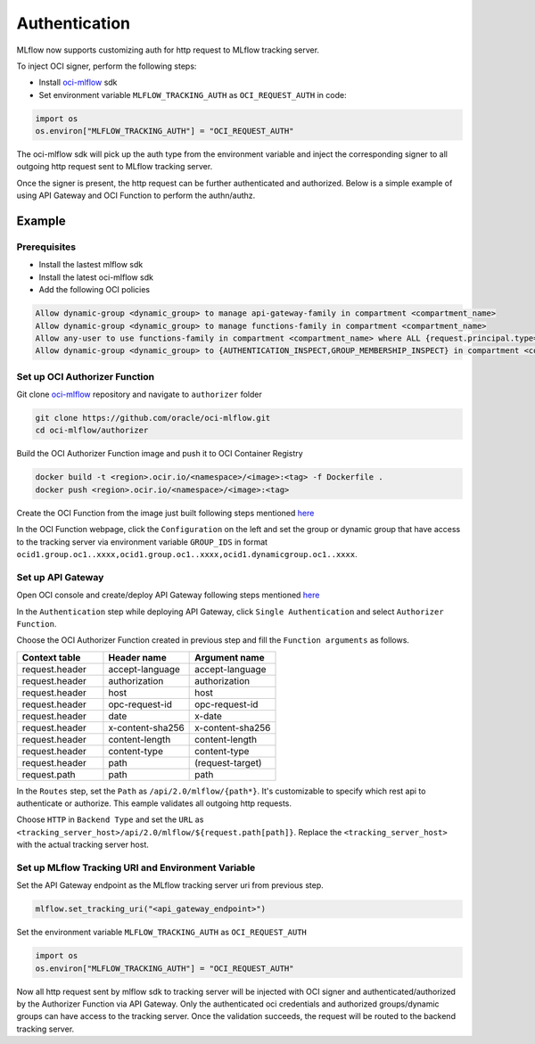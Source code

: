 ==============
Authentication
==============

MLflow now supports customizing auth for http request to MLflow tracking server. 

To inject OCI signer, perform the following steps:

* Install `oci-mlflow <https://pypi.org/project/oci-mlflow/>`__ sdk
* Set environment variable ``MLFLOW_TRACKING_AUTH`` as ``OCI_REQUEST_AUTH`` in code:

.. code-block:: python
    
    import os
    os.environ["MLFLOW_TRACKING_AUTH"] = "OCI_REQUEST_AUTH"

The oci-mlflow sdk will pick up the auth type from the environment variable and inject
the corresponding signer to all outgoing http request sent to MLflow tracking server.

Once the signer is present, the http request can be further authenticated and authorized.
Below is a simple example of using API Gateway and OCI Function to perform the authn/authz.

Example
-------

Prerequisites
~~~~~~~~~~~~~
* Install the lastest mlflow sdk
* Install the latest oci-mlflow sdk
* Add the following OCI policies

.. code-block:: shell

    Allow dynamic-group <dynamic_group> to manage api-gateway-family in compartment <compartment_name>
    Allow dynamic-group <dynamic_group> to manage functions-family in compartment <compartment_name>
    Allow any-user to use functions-family in compartment <compartment_name> where ALL {request.principal.type= 'ApiGateway'}
    Allow dynamic-group <dynamic_group> to {AUTHENTICATION_INSPECT,GROUP_MEMBERSHIP_INSPECT} in compartment <compartment_name>

Set up OCI Authorizer Function
~~~~~~~~~~~~~~~~~~~~~~~~~~~~~~

Git clone `oci-mlflow <https://github.com/oracle/oci-mlflow>`__ repository and navigate to ``authorizer`` folder

.. code-block:: shell

    git clone https://github.com/oracle/oci-mlflow.git
    cd oci-mlflow/authorizer

Build the OCI Authorizer Function image and push it to OCI Container Registry

.. code-block:: shell

    docker build -t <region>.ocir.io/<namespace>/<image>:<tag> -f Dockerfile .
    docker push <region>.ocir.io/<namespace>/<image>:<tag>

Create the OCI Function from the image just built following steps mentioned `here <https://docs.oracle.com/en-us/iaas/Content/Functions/Tasks/functionscreatingfunctions.htm#top>`__

In the OCI Function webpage, click the ``Configuration`` on the left and set
the group or dynamic group that have access to the tracking server via environment
variable ``GROUP_IDS`` in format ``ocid1.group.oc1..xxxx,ocid1.group.oc1..xxxx,ocid1.dynamicgroup.oc1..xxxx``.


Set up API Gateway
~~~~~~~~~~~~~~~~~~

Open OCI console and create/deploy API Gateway following steps mentioned `here <https://docs.oracle.com/en-us/iaas/Content/APIGateway/Tasks/apigatewaycreatinggateway.htm>`__

In the ``Authentication`` step while deploying API Gateway, click ``Single Authentication`` and select ``Authorizer Function``.

Choose the OCI Authorizer Function created in previous step and fill the ``Function arguments`` as follows.

.. list-table::
   :widths: 10 10 10
   :header-rows: 1

   * - Context table
     - Header name
     - Argument name
   * - request.header
     - accept-language
     - accept-language
   * - request.header
     - authorization
     - authorization
   * - request.header
     - host
     - host
   * - request.header
     - opc-request-id
     - opc-request-id
   * - request.header
     - date
     - x-date
   * - request.header
     - x-content-sha256
     - x-content-sha256
   * - request.header
     - content-length
     - content-length
   * - request.header
     - content-type
     - content-type
   * - request.header
     - path
     - (request-target)
   * - request.path
     - path
     - path

In the ``Routes`` step, set the ``Path`` as ``/api/2.0/mlflow/{path*}``. It's customizable to specify which rest api to authenticate or authorize.
This eample validates all outgoing http requests.

Choose ``HTTP`` in ``Backend Type`` and set the ``URL`` as ``<tracking_server_host>/api/2.0/mlflow/${request.path[path]}``. Replace the ``<tracking_server_host>`` with the actual tracking server host.


Set up MLflow Tracking URI and Environment Variable
~~~~~~~~~~~~~~~~~~~~~~~~~~~~~~~~~~~~~~~~~~~~~~~~~~~

Set the API Gateway endpoint as the MLflow tracking server uri from previous step.

.. code-block:: python
    
    mlflow.set_tracking_uri("<api_gateway_endpoint>")

Set the environment variable ``MLFLOW_TRACKING_AUTH`` as ``OCI_REQUEST_AUTH``

.. code-block:: python
    
    import os
    os.environ["MLFLOW_TRACKING_AUTH"] = "OCI_REQUEST_AUTH"

Now all http request sent by mlflow sdk to tracking server will be injected with OCI
signer and authenticated/authorized by the Authorizer Function via API Gateway. Only
the authenticated oci credentials and authorized groups/dynamic groups can have access
to the tracking server. Once the validation succeeds, the request will be routed to
the backend tracking server.
